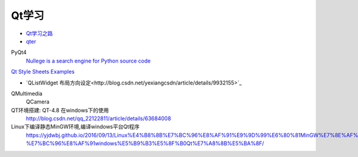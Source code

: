 Qt学习
----------

* `Qt学习之路 <https://www.devbean.net/2012/08/qt-study-road-2-catelog/>`_
* `qter <http://www.qter.org/portal.php?mod=list&catid=6>`_

PyQt4
    `Nullege is a search engine for Python source code <http://nullege.com/>`_

`Qt Style Sheets Examples <https://doc.qt.io/archives/qt-4.8/stylesheet-examples.html>`_

* `QListWidget 布局方向设定<http://blog.csdn.net/yexiangcsdn/article/details/9932155>`_

QMultimedia
    QCamera

QT环境搭建: QT-4.8 在windows下的使用
    http://blog.csdn.net/qq_22122811/article/details/63684008

Linux下编译静态MinGW环境,编译windows平台Qt程序
   https://yjdwbj.github.io/2016/09/13/Linux%E4%B8%8B%E7%BC%96%E8%AF%91%E9%9D%99%E6%80%81MinGW%E7%8E%AF%E5%A2%83-%E7%BC%96%E8%AF%91windows%E5%B9%B3%E5%8F%B0Qt%E7%A8%8B%E5%BA%8F/

.. raw:: html

    <iframe frameborder="no" border="0" marginwidth="0" marginheight="0" width=330 height=300 src="https://music.163.com/outchain/player?type=0&id=821701962&auto=1&height=430"></iframe>

